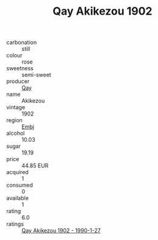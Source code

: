 :PROPERTIES:
:ID:                     159ded54-ba88-47b3-8c7b-2d06bfa1575c
:END:
#+TITLE: Qay Akikezou 1902

- carbonation :: still
- colour :: rose
- sweetness :: semi-sweet
- producer :: [[id:c8fd643f-17cf-4963-8cdb-3997b5b1f19c][Qay]]
- name :: Akikezou
- vintage :: 1902
- region :: [[id:fc068556-7250-4aaf-80dc-574ec0c659d9][Embj]]
- alcohol :: 10.03
- sugar :: 19.19
- price :: 44.85 EUR
- acquired :: 1
- consumed :: 0
- available :: 1
- rating :: 6.0
- ratings :: [[id:2f021660-b8f5-46ea-9ad3-c09eaa7ccb2f][Qay Akikezou 1902 - 1990-1-27]]



